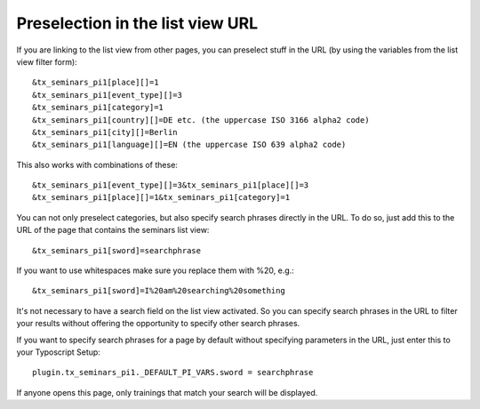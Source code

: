 Preselection in the list view URL
^^^^^^^^^^^^^^^^^^^^^^^^^^^^^^^^^

If you are linking to the list view from other pages, you can
preselect stuff in the URL (by using the variables from the list view
filter form):

::

   &tx_seminars_pi1[place][]=1
   &tx_seminars_pi1[event_type][]=3
   &tx_seminars_pi1[category]=1
   &tx_seminars_pi1[country][]=DE etc. (the uppercase ISO 3166 alpha2 code)
   &tx_seminars_pi1[city][]=Berlin
   &tx_seminars_pi1[language][]=EN (the uppercase ISO 639 alpha2 code)

This also works with combinations of these:

::

   &tx_seminars_pi1[event_type][]=3&tx_seminars_pi1[place][]=3
   &tx_seminars_pi1[place][]=1&tx_seminars_pi1[category]=1

You can not only preselect categories, but also specify search phrases
directly in the URL. To do so, just add this to the URL of the page
that contains the seminars list view:

::

   &tx_seminars_pi1[sword]=searchphrase

If you want to use whitespaces make sure you replace them with %20,
e.g.:

::

   &tx_seminars_pi1[sword]=I%20am%20searching%20something

It's not necessary to have a search field on the list view activated.
So you can specify search phrases in the URL to filter your results
without offering the opportunity to specify other search phrases.

If you want to specify search phrases for a page by default without
specifying parameters in the URL, just enter this to your Typoscript
Setup:

::

   plugin.tx_seminars_pi1._DEFAULT_PI_VARS.sword = searchphrase

If anyone opens this page, only trainings that match your search will
be displayed.
